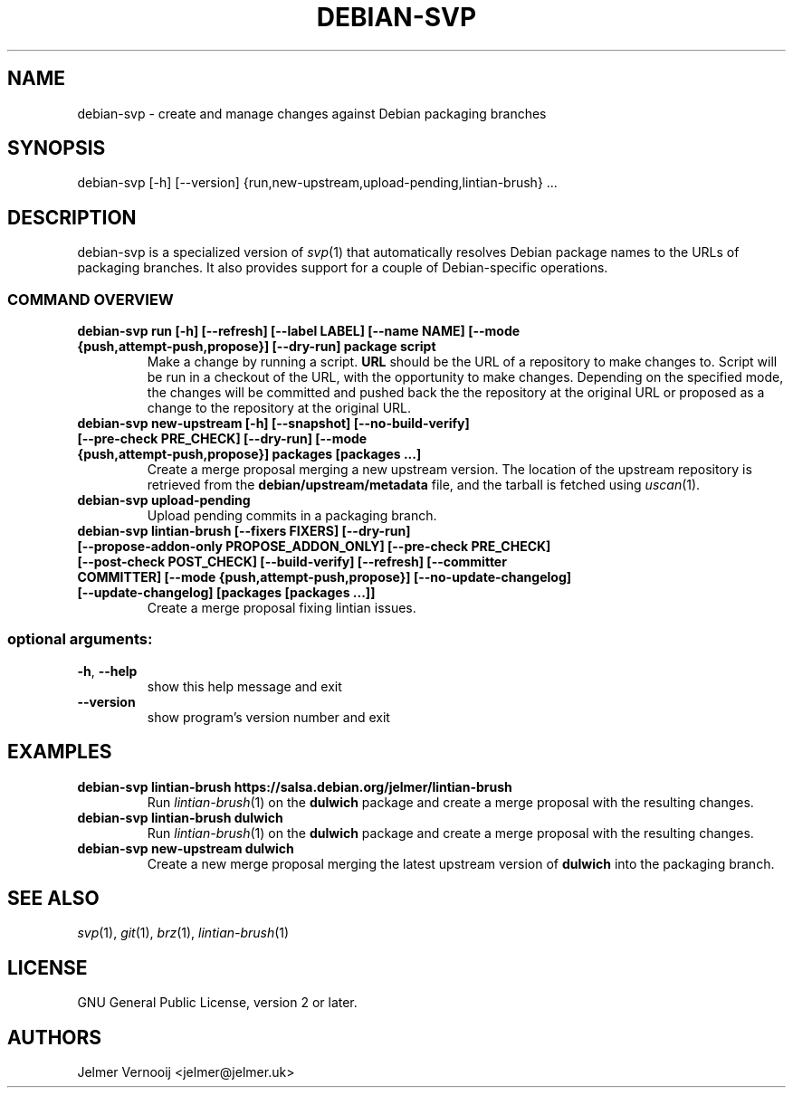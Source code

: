 .TH DEBIAN-SVP "1" "February 2019" "debian-svp 0.0.1" "User Commands"
.SH NAME
debian-svp \- create and manage changes against Debian packaging branches
.SH SYNOPSIS
debian\-svp [\-h] [\-\-version] {run,new-upstream,upload-pending,lintian\-brush} ...
.SH DESCRIPTION
debian-svp is a specialized version of \&\fIsvp\fR\|(1) that automatically
resolves Debian package names to the URLs of packaging branches. It also
provides support for a couple of Debian-specific operations.
.SS "COMMAND OVERVIEW"
.TP
.B debian\-svp run [\-h] [\-\-refresh] [\-\-label LABEL] [\-\-name NAME] [\-\-mode {push,attempt\-push,propose}] [\-\-dry\-run] package script
Make a change by running a script. \fBURL\fR should be the URL of a repository
to make changes to. Script will be run in a checkout of the URL, with the
opportunity to make changes. Depending on the specified mode, the changes will
be committed and pushed back the the repository at the original URL or proposed
as a change to the repository at the original URL.
.TP
.B debian\-svp new\-upstream [\-h] [\-\-snapshot] [\-\-no\-build\-verify] [\-\-pre\-check PRE_CHECK] [\-\-dry\-run] [\-\-mode {push,attempt\-push,propose}] packages [packages ...]
Create a merge proposal merging a new upstream version. The location of the
upstream repository is retrieved from the \fBdebian/upstream/metadata\fR file,
and the tarball is fetched using \&\fIuscan\fR\|(1).
.TP
.B "debian-svp upload-pending"
Upload pending commits in a packaging branch.
.TP
.B debian\-svp lintian\-brush [\-\-fixers FIXERS] [\-\-dry\-run] [\-\-propose\-addon\-only PROPOSE_ADDON_ONLY] [\-\-pre\-check PRE_CHECK] [\-\-post\-check POST_CHECK] [\-\-build\-verify] [\-\-refresh] [\-\-committer COMMITTER] [\-\-mode {push,attempt\-push,propose}] [\-\-no\-update\-changelog] [\-\-update\-changelog] [packages [packages ...]]
Create a merge proposal fixing lintian issues.
.SS "optional arguments:"
.TP
\fB\-h\fR, \fB\-\-help\fR
show this help message and exit
.TP
\fB\-\-version\fR
show program's version number and exit
.SH EXAMPLES
.TP
.B  debian\-svp lintian\-brush \fBhttps://salsa.debian.org/jelmer/lintian-brush\fR
Run \&\fIlintian\-brush\fR\|(1) on the \fBdulwich\fR package and create a merge
proposal with the resulting changes.
.TP
.B  debian\-svp lintian\-brush \fBdulwich\fR
Run \&\fIlintian\-brush\fR\|(1) on the \fBdulwich\fR package and create a merge
proposal with the resulting changes.
.TP
.B  debian\-svp new\-upstream \fBdulwich\fR
Create a new merge proposal merging the latest upstream version of
\fBdulwich\fR into the packaging branch.
.SH "SEE ALSO"
\&\fIsvp\fR\|(1), \&\fIgit\fR\|(1), \&\fIbrz\fR\|(1), \&\fIlintian-brush\fR\|(1)
.SH "LICENSE"
GNU General Public License, version 2 or later.
.SH AUTHORS
Jelmer Vernooij <jelmer@jelmer.uk>
